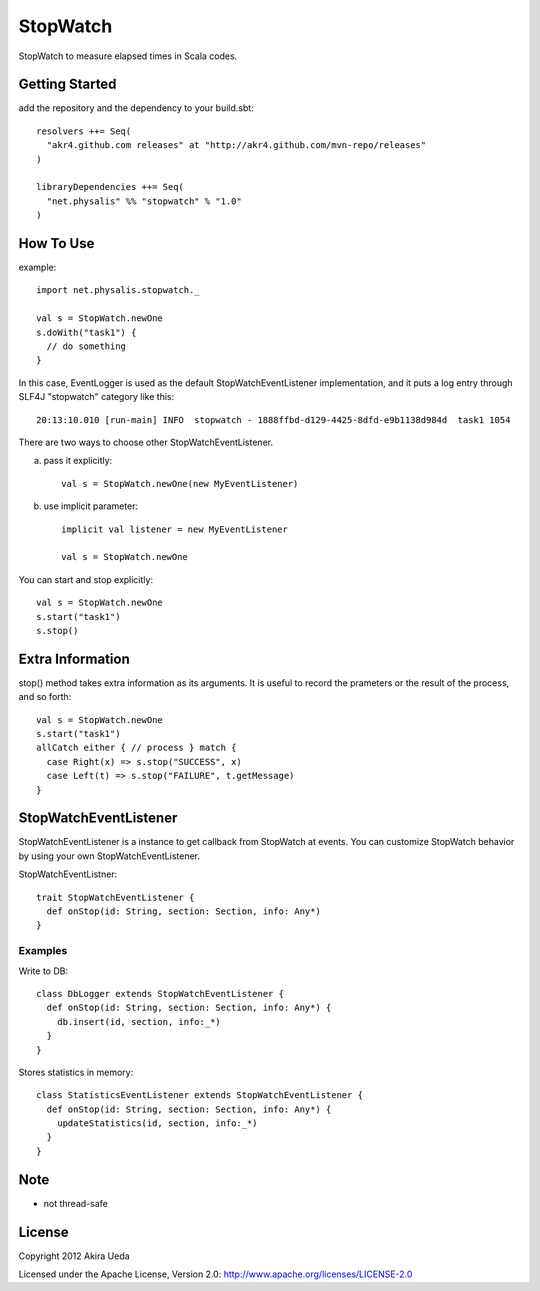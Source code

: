 StopWatch
============
StopWatch to measure elapsed times in Scala codes.

Getting Started
----------------
add the repository and the dependency to your build.sbt::

    resolvers ++= Seq(
      "akr4.github.com releases" at "http://akr4.github.com/mvn-repo/releases"
    )

    libraryDependencies ++= Seq(
      "net.physalis" %% "stopwatch" % "1.0"
    )

How To Use
--------------
example::

    import net.physalis.stopwatch._
    
    val s = StopWatch.newOne
    s.doWith("task1") {
      // do something
    }

In this case, EventLogger is used as the default StopWatchEventListener implementation,
and it puts a log entry through SLF4J "stopwatch" category like this::

    20:13:10.010 [run-main] INFO  stopwatch - 1888ffbd-d129-4425-8dfd-e9b1138d984d  task1 1054

There are two ways to choose other StopWatchEventListener.

a. pass it explicitly::

    val s = StopWatch.newOne(new MyEventListener)

b. use implicit parameter::

    implicit val listener = new MyEventListener
    
    val s = StopWatch.newOne

You can start and stop explicitly::

    val s = StopWatch.newOne
    s.start("task1")
    s.stop()

Extra Information
-------------------------
stop() method takes extra information as its arguments. It is useful to record the prameters or the result of the process, and so forth::

    val s = StopWatch.newOne
    s.start("task1")
    allCatch either { // process } match {
      case Right(x) => s.stop("SUCCESS", x)
      case Left(t) => s.stop("FAILURE", t.getMessage)
    }

StopWatchEventListener
-------------------------
StopWatchEventListener is a instance to get callback from StopWatch at events. You can customize StopWatch behavior by using your own StopWatchEventListener.

StopWatchEventListner::

    trait StopWatchEventListener {
      def onStop(id: String, section: Section, info: Any*)
    }

Examples
~~~~~~~~~~~~~~~
Write to DB::

    class DbLogger extends StopWatchEventListener {
      def onStop(id: String, section: Section, info: Any*) {
        db.insert(id, section, info:_*)
      }
    }

Stores statistics in memory::

    class StatisticsEventListener extends StopWatchEventListener {
      def onStop(id: String, section: Section, info: Any*) {
        updateStatistics(id, section, info:_*)
      }
    }

Note
--------
- not thread-safe

License
---------
Copyright 2012 Akira Ueda

Licensed under the Apache License, Version 2.0: http://www.apache.org/licenses/LICENSE-2.0

